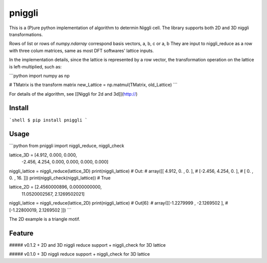 pniggli
========================================
This is a (P)ure python implementation of algorithm to determin Niggli cell.
The library supports both 2D and 3D niggli transformations.

Rows of list or rows of `numpy.ndarray` correspond basis vectors, a, b, c or a, b
They are input to niggli_reduce as a row with three colum  matrices,
same as most DFT softwares' lattice inputs.

In the implementation details, since the lattice is represented by a row vector,
the transformation operation on the lattice is left-multiplied, such as:

```python
import numpy as np

# TMatrix is the transform matrix
new_Lattice = np.matmul(TMatrix, old_Lattice)
```

For details of the algorithm, see [[Niggli for 2d and 3d]](http://)

Install
----------

```shell
$ pip install pniggli
```

Usage
----------

```python
from pniggli import niggli_reduce, niggli_check

lattice_3D = [4.912, 0.000, 0.000,
              -2.456, 4.254, 0.000,
              0.000, 0.000, 0.000]
niggli_lattice = niggli_reduce(lattice_3D)
print(niggli_lattice)
# Out:
# array([[ 4.912,  0.   ,  0.   ],
#        [-2.456,  4.254,  0.   ],
#        [ 0.   ,  0.   , 16.   ]])
print(niggli_check(niggli_lattice)) # True

lattice_2D = [2.4560000896, 0.0000000000,
              11.0520002567, 2.1269502021]
niggli_lattice = niggli_reduce(lattice_2D)
print(niggli_lattice)
# Out[6]:
# array([[-1.2279999 , -2.1269502 ],
#        [-1.22800019,  2.1269502 ]])
```

The 2D example is a triangle motif.

Feature
----------

##### v0.1.2
+ 2D and 3D niggli reduce support
+ niggli_check for 3D lattice

##### v0.1.0
+ 3D niggli reduce support
+ niggli_check for 3D lattice
